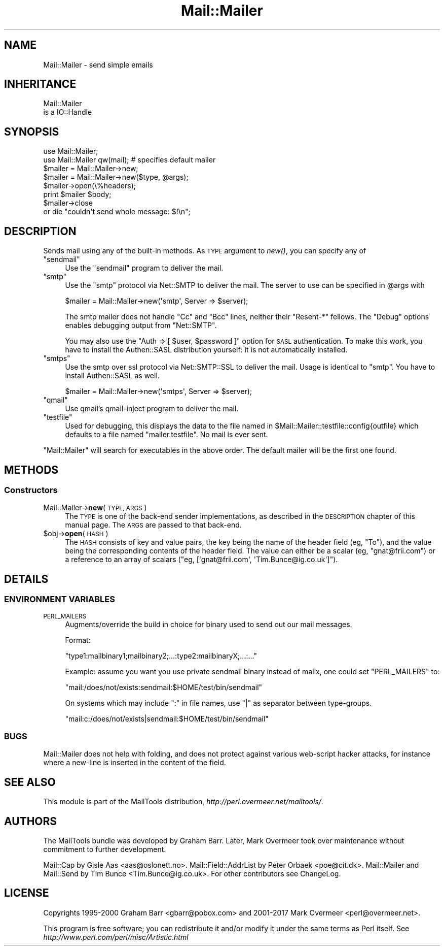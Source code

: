 .\" Automatically generated by Pod::Man 4.09 (Pod::Simple 3.35)
.\"
.\" Standard preamble:
.\" ========================================================================
.de Sp \" Vertical space (when we can't use .PP)
.if t .sp .5v
.if n .sp
..
.de Vb \" Begin verbatim text
.ft CW
.nf
.ne \\$1
..
.de Ve \" End verbatim text
.ft R
.fi
..
.\" Set up some character translations and predefined strings.  \*(-- will
.\" give an unbreakable dash, \*(PI will give pi, \*(L" will give a left
.\" double quote, and \*(R" will give a right double quote.  \*(C+ will
.\" give a nicer C++.  Capital omega is used to do unbreakable dashes and
.\" therefore won't be available.  \*(C` and \*(C' expand to `' in nroff,
.\" nothing in troff, for use with C<>.
.tr \(*W-
.ds C+ C\v'-.1v'\h'-1p'\s-2+\h'-1p'+\s0\v'.1v'\h'-1p'
.ie n \{\
.    ds -- \(*W-
.    ds PI pi
.    if (\n(.H=4u)&(1m=24u) .ds -- \(*W\h'-12u'\(*W\h'-12u'-\" diablo 10 pitch
.    if (\n(.H=4u)&(1m=20u) .ds -- \(*W\h'-12u'\(*W\h'-8u'-\"  diablo 12 pitch
.    ds L" ""
.    ds R" ""
.    ds C` ""
.    ds C' ""
'br\}
.el\{\
.    ds -- \|\(em\|
.    ds PI \(*p
.    ds L" ``
.    ds R" ''
.    ds C`
.    ds C'
'br\}
.\"
.\" Escape single quotes in literal strings from groff's Unicode transform.
.ie \n(.g .ds Aq \(aq
.el       .ds Aq '
.\"
.\" If the F register is >0, we'll generate index entries on stderr for
.\" titles (.TH), headers (.SH), subsections (.SS), items (.Ip), and index
.\" entries marked with X<> in POD.  Of course, you'll have to process the
.\" output yourself in some meaningful fashion.
.\"
.\" Avoid warning from groff about undefined register 'F'.
.de IX
..
.if !\nF .nr F 0
.if \nF>0 \{\
.    de IX
.    tm Index:\\$1\t\\n%\t"\\$2"
..
.    if !\nF==2 \{\
.        nr % 0
.        nr F 2
.    \}
.\}
.\" ========================================================================
.\"
.IX Title "Mail::Mailer 3"
.TH Mail::Mailer 3 "2017-08-22" "perl v5.26.1" "User Contributed Perl Documentation"
.\" For nroff, turn off justification.  Always turn off hyphenation; it makes
.\" way too many mistakes in technical documents.
.if n .ad l
.nh
.SH "NAME"
Mail::Mailer \- send simple emails
.SH "INHERITANCE"
.IX Header "INHERITANCE"
.Vb 2
\& Mail::Mailer
\&   is a IO::Handle
.Ve
.SH "SYNOPSIS"
.IX Header "SYNOPSIS"
.Vb 2
\&  use Mail::Mailer;
\&  use Mail::Mailer qw(mail);    # specifies default mailer
\&
\&  $mailer = Mail::Mailer\->new;
\&  $mailer = Mail::Mailer\->new($type, @args);
\&
\&  $mailer\->open(\e%headers);
\&  print $mailer $body;
\&  $mailer\->close
\&      or die "couldn\*(Aqt send whole message: $!\en";
.Ve
.SH "DESCRIPTION"
.IX Header "DESCRIPTION"
Sends mail using any of the built-in methods.  As \s-1TYPE\s0 argument
to \fInew()\fR, you can specify any of
.ie n .IP """sendmail""" 4
.el .IP "\f(CWsendmail\fR" 4
.IX Item "sendmail"
Use the \f(CW\*(C`sendmail\*(C'\fR program to deliver the mail.
.ie n .IP """smtp""" 4
.el .IP "\f(CWsmtp\fR" 4
.IX Item "smtp"
Use the \f(CW\*(C`smtp\*(C'\fR protocol via Net::SMTP to deliver the mail. The server
to use can be specified in \f(CW@args\fR with
.Sp
.Vb 1
\& $mailer = Mail::Mailer\->new(\*(Aqsmtp\*(Aq, Server => $server);
.Ve
.Sp
The smtp mailer does not handle \f(CW\*(C`Cc\*(C'\fR and \f(CW\*(C`Bcc\*(C'\fR lines, neither their
\&\f(CW\*(C`Resent\-*\*(C'\fR fellows. The \f(CW\*(C`Debug\*(C'\fR options enables debugging output
from \f(CW\*(C`Net::SMTP\*(C'\fR.
.Sp
You may also use the \f(CW\*(C`Auth => [ $user, $password ]\*(C'\fR option for \s-1SASL\s0
authentication. To make this work, you have to install the Authen::SASL
distribution yourself: it is not automatically installed.
.ie n .IP """smtps""" 4
.el .IP "\f(CWsmtps\fR" 4
.IX Item "smtps"
Use the smtp over ssl protocol via Net::SMTP::SSL to deliver the mail.
Usage is identical to \f(CW\*(C`smtp\*(C'\fR. You have to install Authen::SASL as
well.
.Sp
.Vb 1
\& $mailer = Mail::Mailer\->new(\*(Aqsmtps\*(Aq, Server => $server);
.Ve
.ie n .IP """qmail""" 4
.el .IP "\f(CWqmail\fR" 4
.IX Item "qmail"
Use qmail's qmail-inject program to deliver the mail.
.ie n .IP """testfile""" 4
.el .IP "\f(CWtestfile\fR" 4
.IX Item "testfile"
Used for debugging, this displays the data to the file named in
\&\f(CW$Mail::Mailer::testfile::config{outfile}\fR which defaults to a file
named \f(CW\*(C`mailer.testfile\*(C'\fR.  No mail is ever sent.
.PP
\&\f(CW\*(C`Mail::Mailer\*(C'\fR will search for executables in the above order. The
default mailer will be the first one found.
.SH "METHODS"
.IX Header "METHODS"
.SS "Constructors"
.IX Subsection "Constructors"
.IP "Mail::Mailer\->\fBnew\fR(\s-1TYPE, ARGS\s0)" 4
.IX Item "Mail::Mailer->new(TYPE, ARGS)"
The \s-1TYPE\s0 is one of the back-end sender implementations, as described in
the \s-1DESCRIPTION\s0 chapter of this manual page.  The \s-1ARGS\s0 are passed to
that back-end.
.ie n .IP "$obj\->\fBopen\fR(\s-1HASH\s0)" 4
.el .IP "\f(CW$obj\fR\->\fBopen\fR(\s-1HASH\s0)" 4
.IX Item "$obj->open(HASH)"
The \s-1HASH\s0 consists of key and value pairs, the key being the name of
the header field (eg, \f(CW\*(C`To\*(C'\fR), and the value being the corresponding
contents of the header field.  The value can either be a scalar
(eg, \f(CW\*(C`gnat@frii.com\*(C'\fR) or a reference to an array of scalars
(\f(CW\*(C`eg, [\*(Aqgnat@frii.com\*(Aq, \*(AqTim.Bunce@ig.co.uk\*(Aq]\*(C'\fR).
.SH "DETAILS"
.IX Header "DETAILS"
.SS "\s-1ENVIRONMENT VARIABLES\s0"
.IX Subsection "ENVIRONMENT VARIABLES"
.IP "\s-1PERL_MAILERS\s0" 4
.IX Item "PERL_MAILERS"
Augments/override the build in choice for binary used to send out
our mail messages.
.Sp
Format:
.Sp
.Vb 1
\&    "type1:mailbinary1;mailbinary2;...:type2:mailbinaryX;...:..."
.Ve
.Sp
Example: assume you want you use private sendmail binary instead
of mailx, one could set \f(CW\*(C`PERL_MAILERS\*(C'\fR to:
.Sp
.Vb 1
\&    "mail:/does/not/exists:sendmail:$HOME/test/bin/sendmail"
.Ve
.Sp
On systems which may include \f(CW\*(C`:\*(C'\fR in file names, use \f(CW\*(C`|\*(C'\fR as separator
between type-groups.
.Sp
.Vb 1
\&    "mail:c:/does/not/exists|sendmail:$HOME/test/bin/sendmail"
.Ve
.SS "\s-1BUGS\s0"
.IX Subsection "BUGS"
Mail::Mailer does not help with folding, and does not protect
against various web-script hacker attacks, for instance where
a new-line is inserted in the content of the field.
.SH "SEE ALSO"
.IX Header "SEE ALSO"
This module is part of the MailTools distribution,
\&\fIhttp://perl.overmeer.net/mailtools/\fR.
.SH "AUTHORS"
.IX Header "AUTHORS"
The MailTools bundle was developed by Graham Barr.  Later, Mark
Overmeer took over maintenance without commitment to further development.
.PP
Mail::Cap by Gisle Aas <aas@oslonett.no>.
Mail::Field::AddrList by Peter Orbaek <poe@cit.dk>.
Mail::Mailer and Mail::Send by Tim Bunce <Tim.Bunce@ig.co.uk>.
For other contributors see ChangeLog.
.SH "LICENSE"
.IX Header "LICENSE"
Copyrights 1995\-2000 Graham Barr <gbarr@pobox.com> and
2001\-2017 Mark Overmeer <perl@overmeer.net>.
.PP
This program is free software; you can redistribute it and/or modify it
under the same terms as Perl itself.
See \fIhttp://www.perl.com/perl/misc/Artistic.html\fR

